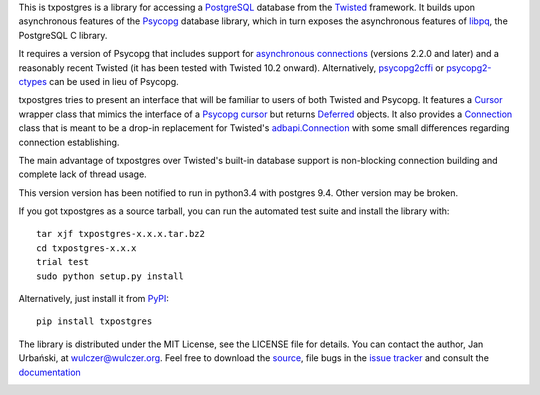 This is txpostgres is a library for accessing a PostgreSQL_ database from the Twisted_
framework. It builds upon asynchronous features of the Psycopg_ database
library, which in turn exposes the asynchronous features of libpq_, the
PostgreSQL C library.

It requires a version of Psycopg that includes support for `asynchronous
connections`_ (versions 2.2.0 and later) and a reasonably recent Twisted (it
has been tested with Twisted 10.2 onward). Alternatively, psycopg2cffi_ or
psycopg2-ctypes_ can be used in lieu of Psycopg.

txpostgres tries to present an interface that will be familiar to users of both
Twisted and Psycopg. It features a Cursor_ wrapper class that mimics the
interface of a `Psycopg cursor`_ but returns Deferred_ objects. It also provides
a Connection_ class that is meant to be a drop-in replacement for Twisted's
`adbapi.Connection`_ with some small differences regarding connection
establishing.

The main advantage of txpostgres over Twisted's built-in database support is
non-blocking connection building and complete lack of thread usage.

This version version has been notified to run in python3.4 with postgres 9.4.  Other version may be broken.

If you got txpostgres as a source tarball, you can run the automated test suite
and install the library with::

  tar xjf txpostgres-x.x.x.tar.bz2
  cd txpostgres-x.x.x
  trial test
  sudo python setup.py install

Alternatively, just install it from PyPI_::

  pip install txpostgres

The library is distributed under the MIT License, see the LICENSE file for
details. You can contact the author, Jan Urbański, at wulczer@wulczer.org. Feel
free to download the source_, file bugs in the `issue tracker`_ and consult the
documentation_

.. _PostgreSQL: http://www.postgresql.org/
.. _Twisted: http://twistedmatrix.com/
.. _Psycopg: http://initd.org/psycopg/
.. _Python: http://www.python.org/
.. _libpq: http://www.postgresql.org/docs/current/static/libpq-async.html
.. _`asynchronous connections`: http://initd.org/psycopg/docs/advanced.html#async-support
.. _psycopg2cffi: https://github.com/chtd/psycopg2cffi
.. _psycopg2-ctypes: http://pypi.python.org/pypi/psycopg2ct
.. _Cursor: http://wulczer.github.com/txpostgres/txpostgres.html#txpostgres.Cursor
.. _Psycopg cursor: http://initd.org/psycopg/docs/cursor.html#cursor
.. _Deferred: http://twistedmatrix.com/documents/current/api/twisted.internet.defer.Deferred.html
.. _Connection: http://wulczer.github.com/txpostgres/txpostgres.html#txpostgres.Connection
.. _adbapi.Connection: http://twistedmatrix.com/documents/current/api/twisted.enterprise.adbapi.Connection.html
.. _PyPy: http://pypy.org/
.. _PyPI: http://pypi.python.org/pypi/txpostgres
.. _source: https://github.com/wulczer/txpostgres
.. _issue tracker: https://github.com/txpostgres/issues
.. _documentation: http://txpostgres.readthedocs.org/

.. image:: https://secure.travis-ci.org/wulczer/txpostgres.png?branch=master
